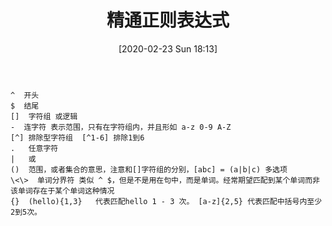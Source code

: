 #+TITLE: 精通正则表达式
#+DATE: [2020-02-23 Sun 18:13]

#+BEGIN_EXAMPLE
^  开头
$  结尾
[]  字符组 或逻辑
-  连字符 表示范围，只有在字符组内，并且形如 a-z 0-9 A-Z
[^] 排除型字符组  [^1-6] 排除1到6
.   任意字符
|   或
()  范围，或者集合的意思，注意和[]字符组的分别，[abc] = (a|b|c) 多选项
\<\>  单词分界符 类似 ^ $，但是不是用在句中，而是单词。经常期望匹配到某个单词而非该单词存在于某个单词这种情况
{}  (hello){1,3}   代表匹配hello 1 - 3 次。 [a-z]{2,5} 代表匹配中括号内至少2到5次。
#+END_EXAMPLE
